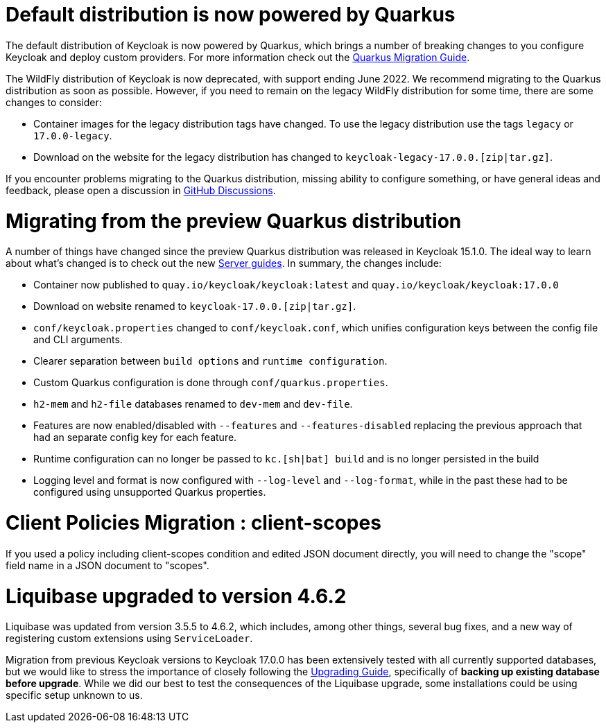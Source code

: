 = Default distribution is now powered by Quarkus

The default distribution of Keycloak is now powered by Quarkus, which brings a number of breaking changes to you configure Keycloak and deploy custom providers. For more information check out the https://www.keycloak.org/migration/migrating-to-quarkus[Quarkus Migration Guide].

The WildFly distribution of Keycloak is now deprecated, with support ending June 2022. We recommend migrating to the Quarkus distribution as soon as possible. However, if you need to remain on the legacy WildFly distribution for some time, there are some changes to consider:

* Container images for the legacy distribution tags have changed. To use the legacy distribution use the tags `legacy` or `17.0.0-legacy`.
* Download on the website for the legacy distribution has changed to `keycloak-legacy-17.0.0.[zip|tar.gz]`.

If you encounter problems migrating to the Quarkus distribution, missing ability to configure something, or have general ideas and feedback, please open a discussion in https://github.com/keycloak/keycloak/discussions/categories/keycloak-x-quarkus-distribution[GitHub Discussions].

= Migrating from the preview Quarkus distribution

A number of things have changed since the preview Quarkus distribution was released in Keycloak 15.1.0. The ideal way to learn about what's changed is to check out the new https://www.keycloak.org/guides#server[Server guides]. In summary, the changes include:

* Container now published to `quay.io/keycloak/keycloak:latest` and `quay.io/keycloak/keycloak:17.0.0`
* Download on website renamed to `keycloak-17.0.0.[zip|tar.gz]`.
* `conf/keycloak.properties` changed to `conf/keycloak.conf`, which unifies configuration keys between the config file and CLI arguments.
* Clearer separation between `build options` and `runtime configuration`.
* Custom Quarkus configuration is done through `conf/quarkus.properties`.
* `h2-mem` and `h2-file` databases renamed to `dev-mem` and `dev-file`.
* Features are now enabled/disabled with `--features` and `--features-disabled` replacing the previous approach that had an separate config key for each feature.
* Runtime configuration can no longer be passed to `kc.[sh|bat] build` and is no longer persisted in the build
* Logging level and format is now configured with `--log-level` and `--log-format`, while in the past these had to be configured using unsupported Quarkus properties.

= Client Policies Migration : client-scopes

If you used a policy including client-scopes condition and edited JSON document directly, you will need to change the "scope" field name in a JSON document to "scopes".

= Liquibase upgraded to version 4.6.2

Liquibase was updated from version 3.5.5 to 4.6.2, which includes, among other things, several bug fixes, and a new way of registering custom extensions
using `ServiceLoader`.

Migration from previous Keycloak versions to Keycloak 17.0.0 has been extensively tested with all currently supported databases,
but we would like to stress the importance of closely following the <<_upgrading,Upgrading Guide>>, specifically of *backing up
existing database before upgrade*. While we did our best to test the consequences of the Liquibase upgrade, some installations could be using specific setup unknown to us.
